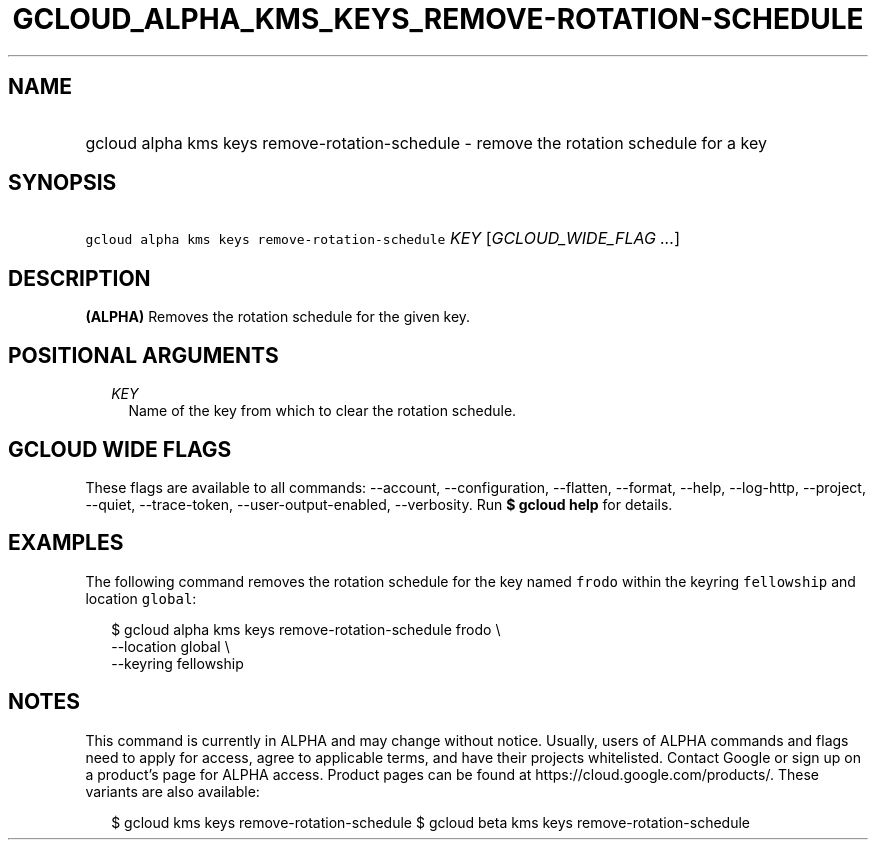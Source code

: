 
.TH "GCLOUD_ALPHA_KMS_KEYS_REMOVE\-ROTATION\-SCHEDULE" 1



.SH "NAME"
.HP
gcloud alpha kms keys remove\-rotation\-schedule \- remove the rotation schedule for a key



.SH "SYNOPSIS"
.HP
\f5gcloud alpha kms keys remove\-rotation\-schedule\fR \fIKEY\fR [\fIGCLOUD_WIDE_FLAG\ ...\fR]



.SH "DESCRIPTION"

\fB(ALPHA)\fR Removes the rotation schedule for the given key.



.SH "POSITIONAL ARGUMENTS"

.RS 2m
.TP 2m
\fIKEY\fR
Name of the key from which to clear the rotation schedule.


.RE
.sp

.SH "GCLOUD WIDE FLAGS"

These flags are available to all commands: \-\-account, \-\-configuration,
\-\-flatten, \-\-format, \-\-help, \-\-log\-http, \-\-project, \-\-quiet,
\-\-trace\-token, \-\-user\-output\-enabled, \-\-verbosity. Run \fB$ gcloud
help\fR for details.



.SH "EXAMPLES"

The following command removes the rotation schedule for the key named
\f5frodo\fR within the keyring \f5fellowship\fR and location \f5global\fR:

.RS 2m
$ gcloud alpha kms keys remove\-rotation\-schedule frodo \e
    \-\-location global \e
    \-\-keyring fellowship
.RE



.SH "NOTES"

This command is currently in ALPHA and may change without notice. Usually, users
of ALPHA commands and flags need to apply for access, agree to applicable terms,
and have their projects whitelisted. Contact Google or sign up on a product's
page for ALPHA access. Product pages can be found at
https://cloud.google.com/products/. These variants are also available:

.RS 2m
$ gcloud kms keys remove\-rotation\-schedule
$ gcloud beta kms keys remove\-rotation\-schedule
.RE

